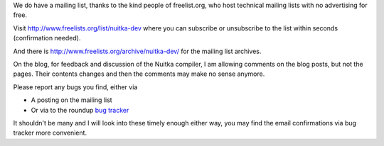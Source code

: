 We do have a mailing list, thanks to the kind people of freelist.org, who host
technical mailing lists with no advertising for free.

Visit http://www.freelists.org/list/nuitka-dev where you can subscribe or
unsubscribe to the list within seconds (confirmation needed).

And there is http://www.freelists.org/archive/nuitka-dev/ for the mailing list
archives.

On the blog, for feedback and discussion of the Nuitka compiler, I am allowing
comments on the blog posts, but not the pages. Their contents changes and then
the comments may make no sense anymore.

Please report any bugs you find, either via

* A posting on the mailing list
* Or via to the roundup `bug tracker <http://bugs.nuitka.net>`_

It shouldn't be many and I will look into these timely enough either way, you
may find the email confirmations via bug tracker more convenient.
